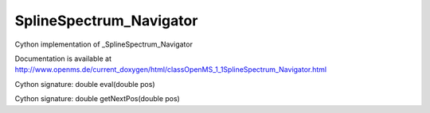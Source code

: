 SplineSpectrum_Navigator
========================

.. py:class:: SplineSpectrum_Navigator


   Bases: :py:class:`object`


Cython implementation of _SplineSpectrum_Navigator


Documentation is available at http://www.openms.de/current_doxygen/html/classOpenMS_1_1SplineSpectrum_Navigator.html




.. py:method:: SplineSpectrum_Navigator.eval


Cython signature: double eval(double pos)




.. py:method:: SplineSpectrum_Navigator.getNextPos


Cython signature: double getNextPos(double pos)





